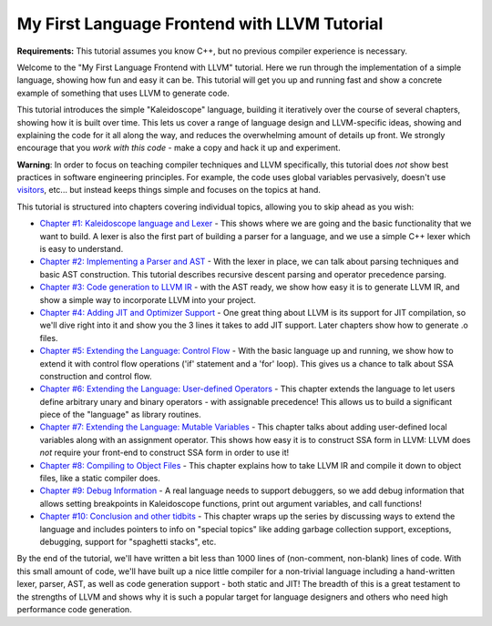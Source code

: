 =============================================
My First Language Frontend with LLVM Tutorial
=============================================

**Requirements:** This tutorial assumes you know C++, but no previous
compiler experience is necessary.

Welcome to the "My First Language Frontend with LLVM" tutorial. Here we
run through the implementation of a simple language, showing
how fun and easy it can be.  This tutorial will get you up and running
fast and show a concrete example of something that uses LLVM to generate
code.

This tutorial introduces the simple "Kaleidoscope" language, building it
iteratively over the course of several chapters, showing how it is built
over time. This lets us cover a range of language design and LLVM-specific
ideas, showing and explaining the code for it all along the way,
and reduces the overwhelming amount of details up front.  We strongly
encourage that you *work with this code* - make a copy and hack it up and
experiment.

**Warning**: In order to focus on teaching compiler techniques and LLVM
specifically,
this tutorial does *not* show best practices in software engineering
principles.  For example, the code uses global variables
pervasively, doesn't use
`visitors <http://en.wikipedia.org/wiki/Visitor_pattern>`_, etc... but
instead keeps things simple and focuses on the topics at hand.

This tutorial is structured into chapters covering individual topics,
allowing you to skip ahead as you wish:

-  `Chapter #1: Kaleidoscope language and Lexer <LangImpl01.html>`_ -
   This shows where we are
   going and the basic functionality that we want to build.  A lexer
   is also the first part of building a parser for a language, and we
   use a simple C++ lexer which is easy to understand.
-  `Chapter #2: Implementing a Parser and AST <LangImpl02.html>`_ -
   With the lexer in place, we can talk about parsing techniques and
   basic AST construction. This tutorial describes recursive descent
   parsing and operator precedence parsing.
-  `Chapter #3: Code generation to LLVM IR <LangImpl03.html>`_ - with
   the AST ready, we show how easy it is to generate LLVM IR, and show
   a simple way to incorporate LLVM into your project.
-  `Chapter #4: Adding JIT and Optimizer Support <LangImpl04.html>`_ -
   One great thing about LLVM is its support for JIT compilation, so
   we'll dive right into it and show you the 3 lines it takes to add JIT
   support. Later chapters show how to generate .o files.
-  `Chapter #5: Extending the Language: Control Flow <LangImpl05.html>`_ - With the basic language up and running, we show how to extend
   it with control flow operations ('if' statement and a 'for' loop). This
   gives us a chance to talk about SSA construction and control
   flow.
-  `Chapter #6: Extending the Language: User-defined Operators
   <LangImpl06.html>`_ - This chapter extends the language to let
   users define arbitrary unary and binary operators - with assignable
   precedence!  This allows us to build a significant piece of the
   "language" as library routines.
-  `Chapter #7: Extending the Language: Mutable Variables
   <LangImpl07.html>`_ - This chapter talks about adding user-defined local
   variables along with an assignment operator. This shows how easy it is
   to construct SSA form in LLVM: LLVM does *not* require your front-end
   to construct SSA form in order to use it!
-  `Chapter #8: Compiling to Object Files <LangImpl08.html>`_ - This
   chapter explains how to take LLVM IR and compile it down to object
   files, like a static compiler does.
-  `Chapter #9: Debug Information <LangImpl09.html>`_ - A real language 
   needs to support debuggers, so we
   add debug information that allows setting breakpoints in Kaleidoscope
   functions, print out argument variables, and call functions!
-  `Chapter #10: Conclusion and other tidbits <LangImpl10.html>`_ - This
   chapter wraps up the series by discussing ways to extend the language
   and includes pointers to info on "special topics" like adding garbage
   collection support, exceptions, debugging, support for "spaghetti
   stacks", etc.

By the end of the tutorial, we'll have written a bit less than 1000 lines
of (non-comment, non-blank) lines of code. With this small amount of
code, we'll have built up a nice little compiler for a non-trivial
language including a hand-written lexer, parser, AST, as well as code
generation support - both static and JIT!  The breadth of this is a great
testament to the strengths of LLVM and shows why it is such a popular
target for language designers and others who need high performance code
generation.
